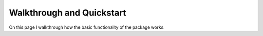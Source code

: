 Walkthrough and Quickstart
==========================


On this page I walkthrough how the basic functionality of the package works.

